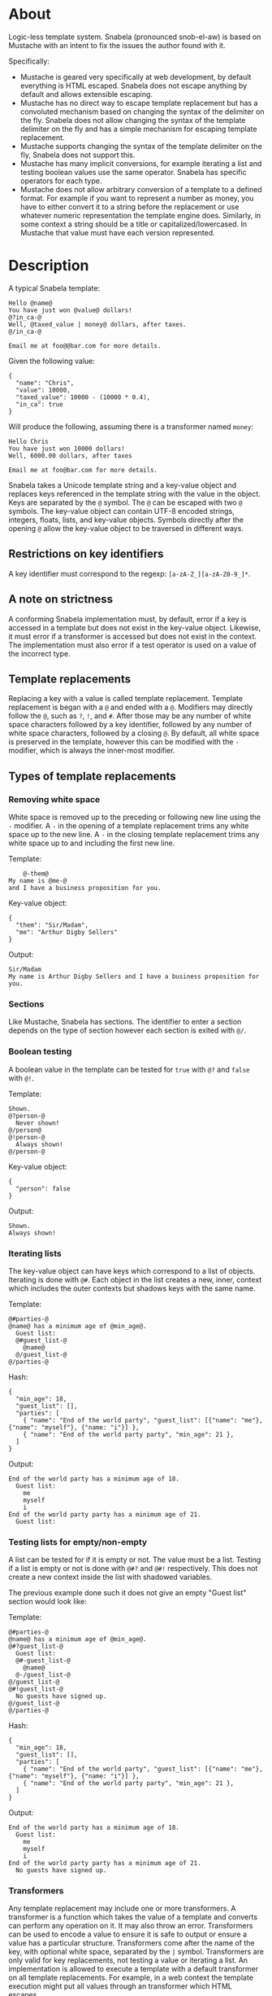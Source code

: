 * About
Logic-less template system.  Snabela (pronounced snob-el-aw) is based on
Mustache with an intent to fix the issues the author found with it.

Specifically:

- Mustache is geared very specifically at web development, by default everything
  is HTML escaped.  Snabela does not escape anything by default and allows
  extensible escaping.
- Mustache has no direct way to escape template replacement but has a convoluted
  mechanism based on changing the syntax of the delimiter on the fly.  Snabela
  does not allow changing the syntax of the template delimiter on the fly and
  has a simple mechanism for escaping template replacement.
- Mustache supports changing the syntax of the template delimiter on the fly,
  Snabela does not support this.
- Mustache has many implicit conversions, for example iterating a list and
  testing boolean values use the same operator.  Snabela has specific operators
  for each type.
- Mustache does not allow arbitrary conversion of a template to a defined
  format.  For example if you want to represent a number as money, you have to
  either convert it to a string before the replacement or use whatever numeric
  representation the template engine does.  Similarly, in some context a string
  should be a title or capitalized/lowercased.  In Mustache that value must have
  each version represented.

* Description
A typical Snabela template:

#+BEGIN_EXAMPLE
Hello @name@
You have just won @value@ dollars!
@?in_ca-@
Well, @taxed_value | money@ dollars, after taxes.
@/in_ca-@

Email me at foo@@bar.com for more details.
#+END_EXAMPLE

Given the following value:

#+BEGIN_EXAMPLE
{
  "name": "Chris",
  "value": 10000,
  "taxed_value": 10000 - (10000 * 0.4),
  "in_ca": true
}
#+END_EXAMPLE

Will produce the following, assuming there is a transformer named ~money~:

#+BEGIN_EXAMPLE
Hello Chris
You have just won 10000 dollars!
Well, 6000.00 dollars, after taxes

Email me at foo@bar.com for more details.
#+END_EXAMPLE

Snabela takes a Unicode template string and a key-value object and replaces keys
referenced in the template string with the value in the object.  Keys are
separated by the ~@~ symbol.  The ~@~ can be escaped with two ~@~ symbols.  The
key-value object can contain UTF-8 encoded strings, integers, floats, lists, and
key-value objects.  Symbols directly after the opening ~@~ allow the key-value
object to be traversed in different ways.

** Restrictions on key identifiers
A key identifier must correspond to the regexp: ~[a-zA-Z_][a-zA-Z0-9_]*~.

** A note on strictness
A conforming Snabela implementation must, by default, error if a key is accessed
in a template but does not exist in the key-value object.  Likewise, it must
error if a transformer is accessed but does not exist in the context.  The
implementation must also error if a test operator is used on a value of the
incorrect type.

** Template replacements
Replacing a key with a value is called template replacement.  Template
replacement is began with a ~@~ and ended with a ~@~.  Modifiers may directly
follow the ~@~, such as ~?~, ~!~, and ~#~.  After those may be any number of
white space characters followed by a key identifier, followed by any number of
white space characters, followed by a closing ~@~.  By default, all white space
is preserved in the template, however this can be modified with the ~-~
modifier, which is always the inner-most modifier.

** Types of template replacements
*** Removing white space
White space is removed up to the preceding or following new line using the ~-~
modifier.  A ~-~ in the opening of a template replacement trims any white space
up to the new line.  A ~-~ in the closing template replacement trims any white
space up to and including the first new line.

Template:

#+BEGIN_EXAMPLE
    @-them@
My name is @me-@
and I have a business proposition for you.
#+END_EXAMPLE

Key-value object:

#+BEGIN_EXAMPLE
{
  "them": "Sir/Madam",
  "me": "Arthur Digby Sellers"
}
#+END_EXAMPLE

Output:

#+BEGIN_EXAMPLE
Sir/Madam
My name is Arthur Digby Sellers and I have a business proposition for you.
#+END_EXAMPLE

*** Sections
Like Mustache, Snabela has sections.  The identifier to enter a section depends
on the type of section however each section is exited with ~@/~.

*** Boolean testing
A boolean value in the template can be tested for ~true~ with ~@?~ and ~false~
with ~@!~.

Template:

#+BEGIN_EXAMPLE
Shown.
@?person-@
  Never shown!
@/person@
@!person-@
  Always shown!
@/person-@
#+END_EXAMPLE

Key-value object:

#+BEGIN_EXAMPLE
{
  "person": false
}
#+END_EXAMPLE

Output:

#+BEGIN_EXAMPLE
Shown.
Always shown!
#+END_EXAMPLE

*** Iterating lists
The key-value object can have keys which correspond to a list of objects.
Iterating is done with ~@#~.  Each object in the list creates a new, inner,
context which includes the outer contexts but shadows keys with the same name.

Template:

#+BEGIN_EXAMPLE
@#parties-@
@name@ has a minimum age of @min_age@.
  Guest list:
  @#guest_list-@
    @name@
  @/guest_list-@
@/parties-@
#+END_EXAMPLE

Hash:

#+BEGIN_EXAMPLE
{
  "min_age": 18,
  "guest_list": [],
  "parties": [
    { "name": "End of the world party", "guest_list": [{"name": "me"}, {"name": "myself"}, {"name: "i"}] },
    { "name": "End of the world party party", "min_age": 21 },
  ]
}
#+END_EXAMPLE

Output:

#+BEGIN_EXAMPLE
End of the world party has a minimum age of 18.
  Guest list:
    me
    myself
    i
End of the world party party has a minimum age of 21.
  Guest list:
#+END_EXAMPLE

*** Testing lists for empty/non-empty
A list can be tested for if it is empty or not.  The value must be a list.
Testing if a list is empty or not is done with ~@#?~ and ~@#!~ respectively.
This does not create a new context inside the list with shadowed variables.

The previous example done such it does not give an empty "Guest list" section
would look like:

Template:

#+BEGIN_EXAMPLE
@#parties-@
@name@ has a minimum age of @min_age@.
@#?guest_list-@
  Guest list:
  @#-guest_list-@
    @name@
  @-/guest_list-@
@/guest_list-@
@#!guest_list-@
  No guests have signed up.
@/guest_list-@
@/parties-@
#+END_EXAMPLE

Hash:

#+BEGIN_EXAMPLE
{
  "min_age": 18,
  "guest_list": [],
  "parties": [
    { "name": "End of the world party", "guest_list": [{"name": "me"}, {"name": "myself"}, {"name: "i"}] },
    { "name": "End of the world party party", "min_age": 21 },
  ]
}
#+END_EXAMPLE

Output:

#+BEGIN_EXAMPLE
End of the world party has a minimum age of 18.
  Guest list:
    me
    myself
    i
End of the world party party has a minimum age of 21.
  No guests have signed up.
#+END_EXAMPLE

*** Transformers
Any template replacement may include one or more transformers.  A transformer is
a function which takes the value of a template and converts can perform any
operation on it.  It may also throw an error.  Transformers can be used to
encode a value to ensure it is safe to output or ensure a value has a particular
structure.  Transformers come after the name of the key, with optional white
space, separated by the ~|~ symbol.  Transformers are only valid for key
replacements, not testing a value or iterating a list.  An implementation is
allowed to execute a template with a default transformer on all template
replacements.  For example, in a web context the template execution might put
all values through an transformer which HTML escapes.

Template:

#+BEGIN_EXAMPLE
- @name@
- @company | html@
- @company@
#+END_EXAMPLE

Hash:

#+BEGIN_EXAMPLE
{
  "name": "Chris",
  "company": "<b>GitHub</b>"
}
#+END_EXAMPLE

Output, presuming a transformer called ~html~ exists which takes any value end turns it
into an HTML-escaped string, the following:

#+BEGIN_EXAMPLE
- Chris
- &lt;b&gt;GitHub&lt;/b&gt;
- <b>GitHub</b>
#+END_EXAMPLE
